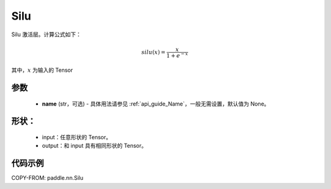 .. _cn_api_nn_Silu:

Silu
-------------------------------
.. py:class:: paddle.nn.Silu(name=None)

Silu 激活层。计算公式如下：

.. math::

    silu(x) = \frac{x}{1 + e^{-x}}

其中，:math:`x` 为输入的 Tensor

参数
::::::::::

    - **name** (str，可选) - 具体用法请参见 :ref:`api_guide_Name`，一般无需设置，默认值为 None。

形状：
::::::::::

    - input：任意形状的 Tensor。
    - output：和 input 具有相同形状的 Tensor。

代码示例
:::::::::

COPY-FROM: paddle.nn.Silu
